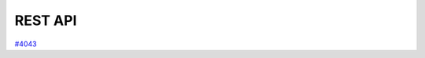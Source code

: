 .. _internal_architecture:rest-api:

********
REST API
********

`#4043`_

.. _#4043: https://github.com/aiidateam/aiida-core/issues/4043
